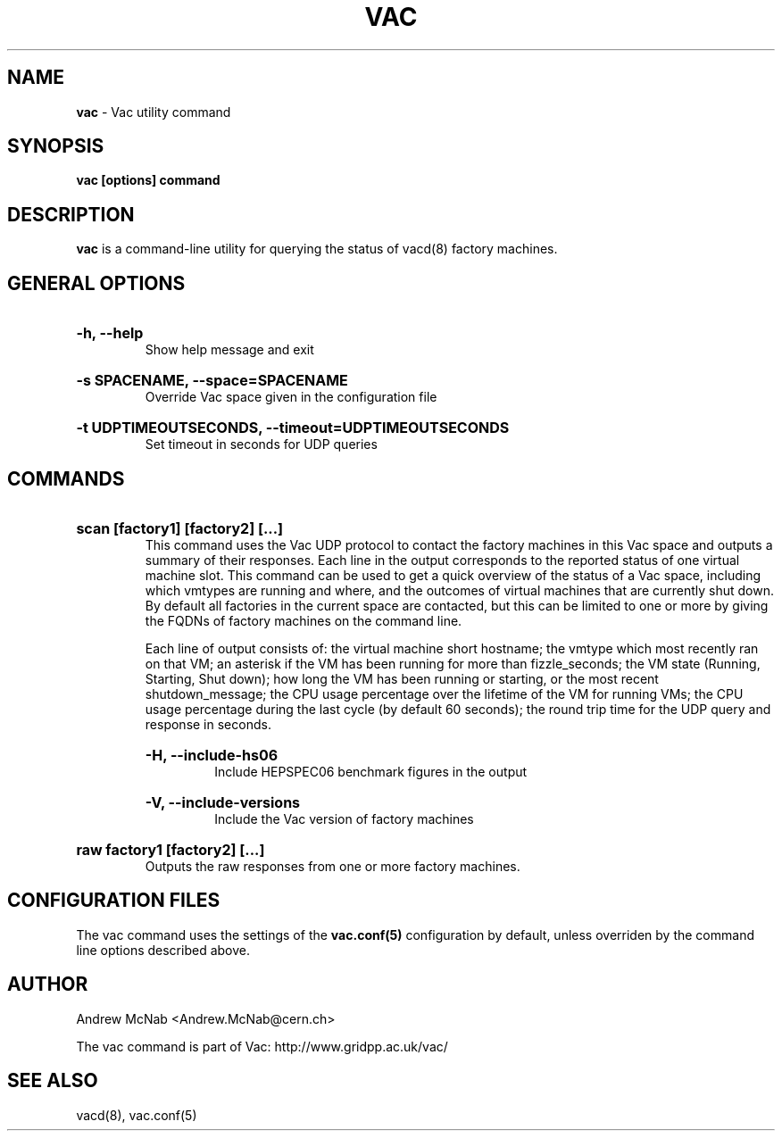 .TH VAC  "Mar 2014" "vac" "Vac Manual"
.SH NAME
.B vac
\- Vac utility command
.SH SYNOPSIS
.B vac [options] command
.SH DESCRIPTION
.B vac
is a command-line utility for querying the status of vacd(8) factory
machines.

.SH GENERAL OPTIONS

.HP 
.B "-h, --help"
.br
Show help message and exit

.HP 
.B "-s SPACENAME, --space=SPACENAME"
.br
Override Vac space given in the configuration file

.HP 
.B "-t UDPTIMEOUTSECONDS, --timeout=UDPTIMEOUTSECONDS"
.br
Set timeout in seconds for UDP queries

.SH COMMANDS

.HP
.B "scan [factory1] [factory2] [...]"
.br
This command uses the Vac UDP protocol to contact the factory machines in this
Vac space and outputs a summary of their responses. Each line in the output
corresponds to the reported status of one virtual machine slot. This command
can be used to get a quick overview of the status of a Vac space, including 
which vmtypes are running and where, and the outcomes of virtual machines 
that are currently shut down. By default all factories in the current
space are contacted, but this can be limited to one or more by giving the
FQDNs of factory machines on the command line.

Each line of output consists of: the virtual machine short hostname; the
vmtype which most recently ran on that VM; an asterisk if the VM has been
running for more than fizzle_seconds; the VM state (Running, Starting, Shut
down); how long the VM has been running or starting, or the most recent
shutdown_message; the CPU usage percentage over the lifetime of the VM for
running VMs; the CPU usage percentage during the last cycle (by default 60
seconds); the round trip time for the UDP query and response in seconds.

.RS
.HP 
.B "-H, --include-hs06"
.br
Include HEPSPEC06 benchmark figures in the output

.HP
.B "-V, --include-versions"
.br
Include the Vac version of factory machines
.RE

.HP
.B "raw factory1 [factory2] [...]"
.br
Outputs the raw responses from one or more factory machines.

.SH CONFIGURATION FILES

The vac command uses the settings of the
.B vac.conf(5)
configuration by default, unless overriden by the command line options
described above.

.SH AUTHOR
Andrew McNab <Andrew.McNab@cern.ch>

The vac command is part of Vac: http://www.gridpp.ac.uk/vac/
.SH "SEE ALSO"
vacd(8),
vac.conf(5)
